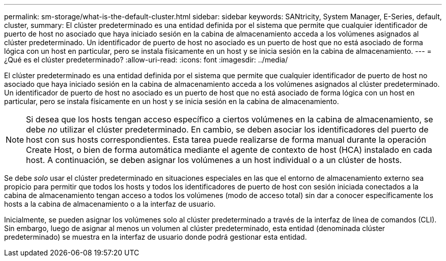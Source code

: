 ---
permalink: sm-storage/what-is-the-default-cluster.html 
sidebar: sidebar 
keywords: SANtricity, System Manager, E-Series, default, cluster, 
summary: El clúster predeterminado es una entidad definida por el sistema que permite que cualquier identificador de puerto de host no asociado que haya iniciado sesión en la cabina de almacenamiento acceda a los volúmenes asignados al clúster predeterminado. Un identificador de puerto de host no asociado es un puerto de host que no está asociado de forma lógica con un host en particular, pero se instala físicamente en un host y se inicia sesión en la cabina de almacenamiento. 
---
= ¿Qué es el clúster predeterminado?
:allow-uri-read: 
:icons: font
:imagesdir: ../media/


[role="lead"]
El clúster predeterminado es una entidad definida por el sistema que permite que cualquier identificador de puerto de host no asociado que haya iniciado sesión en la cabina de almacenamiento acceda a los volúmenes asignados al clúster predeterminado. Un identificador de puerto de host no asociado es un puerto de host que no está asociado de forma lógica con un host en particular, pero se instala físicamente en un host y se inicia sesión en la cabina de almacenamiento.

[NOTE]
====
Si desea que los hosts tengan acceso específico a ciertos volúmenes en la cabina de almacenamiento, se debe _no_ utilizar el clúster predeterminado. En cambio, se deben asociar los identificadores del puerto de host con sus hosts correspondientes. Esta tarea puede realizarse de forma manual durante la operación Create Host, o bien de forma automática mediante el agente de contexto de host (HCA) instalado en cada host. A continuación, se deben asignar los volúmenes a un host individual o a un clúster de hosts.

====
Se debe _solo_ usar el clúster predeterminado en situaciones especiales en las que el entorno de almacenamiento externo sea propicio para permitir que todos los hosts y todos los identificadores de puerto de host con sesión iniciada conectados a la cabina de almacenamiento tengan acceso a todos los volúmenes (modo de acceso total) sin dar a conocer específicamente los hosts a la cabina de almacenamiento o a la interfaz de usuario.

Inicialmente, se pueden asignar los volúmenes solo al clúster predeterminado a través de la interfaz de línea de comandos (CLI). Sin embargo, luego de asignar al menos un volumen al clúster predeterminado, esta entidad (denominada clúster predeterminado) se muestra en la interfaz de usuario donde podrá gestionar esta entidad.
